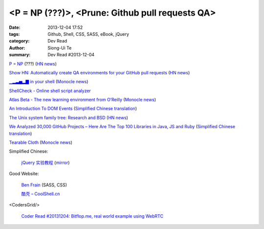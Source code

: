 <P = NP (???)>, <Prune: Github pull requests QA>
################################################

:date: 2013-12-04 17:52
:tags: Github, Shell, CSS, SASS, eBook, jQuery
:category: Dev Read
:author: Siong-Ui Te
:summary: Dev Read #2013-12-04


`P = NP <http://arxiv.org/abs/1208.0954>`_ (???)
(`HN news <https://news.ycombinator.com/item?id=6846228>`__)

`Show HN: Automatically create QA environments for your GitHub pull requests <http://prune.io/>`_
(`HN news <https://news.ycombinator.com/item?id=6841369>`__)

`▁▂▃▅▂▇ in your shell <https://github.com/holman/spark>`_
(`Monocle news <http://monocle.io/posts/in-your-shell>`__)

`ShellCheck - Online shell script analyzer <http://www.shellcheck.net/>`_

`Atlas Beta - The new learning environment from O’Reilly <http://chimera.labs.oreilly.com/>`_
(`Monocle news <http://monocle.io/posts/atlas-beta-the-new-learning-environment-from-o-reilly>`__)

`An Introduction To DOM Events <http://coding.smashingmagazine.com/2013/11/12/an-introduction-to-dom-events/>`_
(`Simplified Chinese translation <http://blog.jobbole.com/52430/>`__)

`The Unix system family tree: Research and BSD <http://www.freebsd.org/cgi/cvsweb.cgi/~checkout~/src/share/misc/bsd-family-tree?rev=HEAD>`_
(`HN news <https://news.ycombinator.com/item?id=6845804>`__)

`We Analyzed 30,000 GitHub Projects – Here Are The Top 100 Libraries in Java, JS and Ruby <http://www.takipiblog.com/2013/11/20/we-analyzed-30000-github-projects-here-are-the-top-100-libraries-in-java-js-and-ruby/>`_
(`Simplified Chinese translation <http://www.csdn.net/article/2013-12-04/2817700-Top-10-Libraries-in-Java-JS-and-Ruby>`__)

`Tearable Cloth <http://codepen.io/suffick/pen/KrAwx>`_
(`Monocle news <http://monocle.io/posts/simulating-cloth>`__)

Simplified Chinese:

  `jQuery 实验教程 <http://www.ibm.com/developerworks/cn/web/1311_huangwh_jqueryhandson/>`_
  (`mirror <http://blog.jobbole.com/52682/>`__)

Good Website:

  `Ben Frain <http://benfrain.com/>`_ (SASS, CSS)

  `酷壳 – CoolShell.cn <http://coolshell.cn/>`_

<CodersGrid/>

  `Coder Read #20131204: Bitflop.me, real world example using WebRTC <http://www.codersgrid.com/2013/12/04/coder-read-20131204-bitflop-me-real-world-example-using-webrtc/>`_

